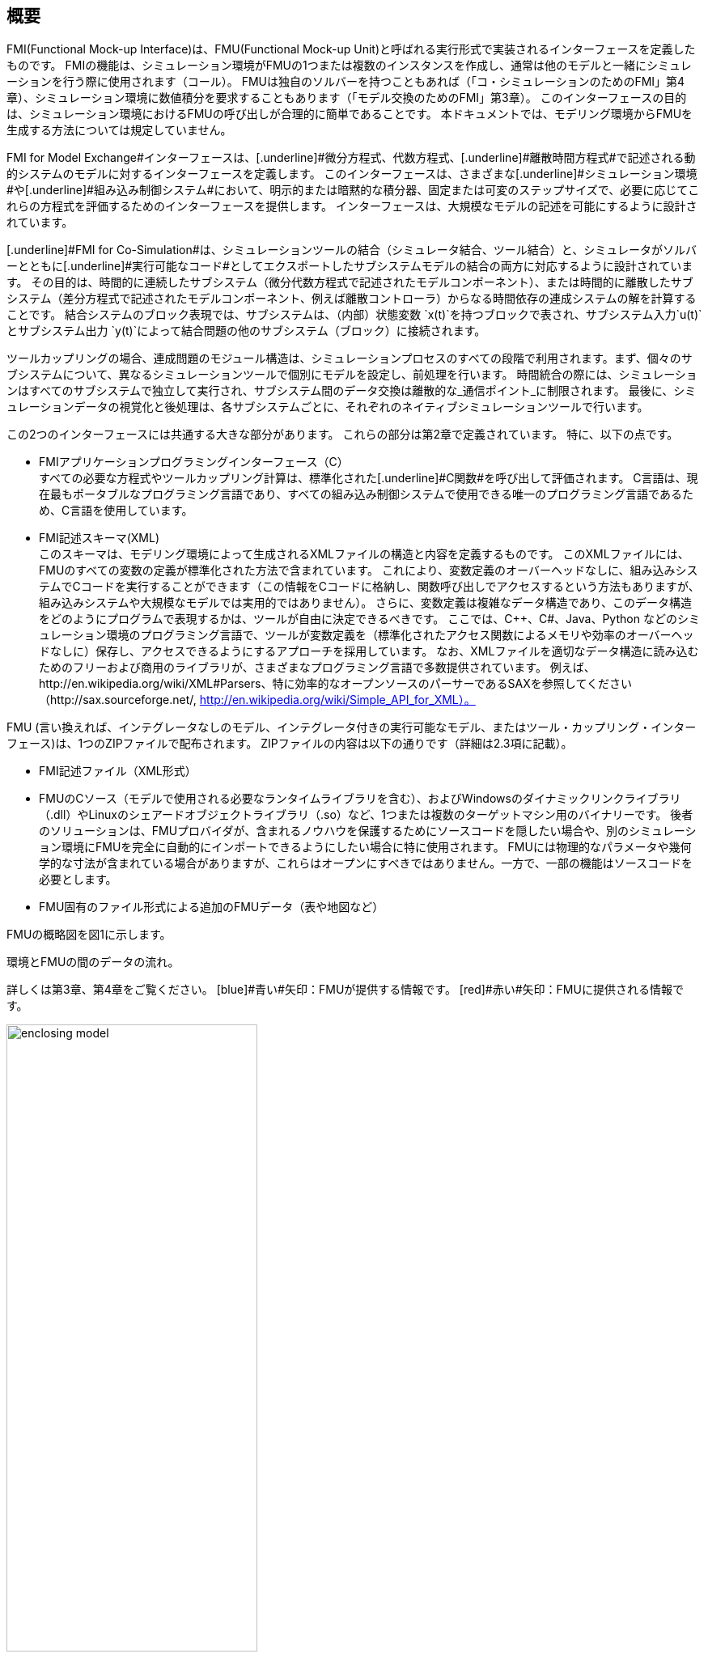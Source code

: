 == 概要

FMI(Functional Mock-up Interface)は、FMU(Functional Mock-up Unit)と呼ばれる実行形式で実装されるインターフェースを定義したものです。
FMIの機能は、シミュレーション環境がFMUの1つまたは複数のインスタンスを作成し、通常は他のモデルと一緒にシミュレーションを行う際に使用されます（コール）。
FMUは独自のソルバーを持つこともあれば（「コ・シミュレーションのためのFMI」第4章）、シミュレーション環境に数値積分を要求することもあります（「モデル交換のためのFMI」第3章）。
このインターフェースの目的は、シミュレーション環境におけるFMUの呼び出しが合理的に簡単であることです。
本ドキュメントでは、モデリング環境からFMUを生成する方法については規定していません。

[.underline]#FMI for Model Exchange#インターフェースは、[.underline]#微分方程式#、[.underline]#代数方程式#、[.underline]#離散時間方程式#で記述される動的システムのモデルに対するインターフェースを定義します。
このインターフェースは、さまざまな[.underline]#シミュレーション環境#や[.underline]#組み込み制御システム#において、明示的または暗黙的な積分器、固定または可変のステップサイズで、必要に応じてこれらの方程式を評価するためのインターフェースを提供します。
インターフェースは、大規模なモデルの記述を可能にするように設計されています。

[.underline]#FMI for Co-Simulation#は、シミュレーションツールの結合（シミュレータ結合、ツール結合）と、シミュレータがソルバーとともに[.underline]#実行可能なコード#としてエクスポートしたサブシステムモデルの結合の両方に対応するように設計されています。
その目的は、時間的に連続したサブシステム（微分代数方程式で記述されたモデルコンポーネント）、または時間的に離散したサブシステム（差分方程式で記述されたモデルコンポーネント、例えば離散コントローラ）からなる時間依存の連成システムの解を計算することです。
結合システムのブロック表現では、サブシステムは、（内部）状態変数 `x(t)`を持つブロックで表され、サブシステム入力`u(t)`とサブシステム出力 `y(t)`によって結合問題の他のサブシステム（ブロック）に接続されます。

ツールカップリングの場合、連成問題のモジュール構造は、シミュレーションプロセスのすべての段階で利用されます。まず、個々のサブシステムについて、異なるシミュレーションツールで個別にモデルを設定し、前処理を行います。
時間統合の際には、シミュレーションはすべてのサブシステムで独立して実行され、サブシステム間のデータ交換は離散的な_通信ポイント_に制限されます。
最後に、シミュレーションデータの視覚化と後処理は、各サブシステムごとに、それぞれのネイティブシミュレーションツールで行います。

この2つのインターフェースには共通する大きな部分があります。
これらの部分は第2章で定義されています。
特に、以下の点です。

- [.underline]#FMIアプリケーションプログラミングインターフェース（C）# +
すべての必要な方程式やツールカップリング計算は、標準化された[.underline]#C関数#を呼び出して評価されます。
C言語は、現在最もポータブルなプログラミング言語であり、すべての組み込み制御システムで使用できる唯一のプログラミング言語であるため、C言語を使用しています。

- [.underline]#FMI記述スキーマ(XML)# +
このスキーマは、モデリング環境によって生成されるXMLファイルの構造と内容を定義するものです。
このXMLファイルには、FMUのすべての変数の定義が標準化された方法で含まれています。
これにより、変数定義のオーバーヘッドなしに、組み込みシステムでCコードを実行することができます（この情報をCコードに格納し、関数呼び出しでアクセスするという方法もありますが、組み込みシステムや大規模なモデルでは実用的ではありません）。
さらに、変数定義は複雑なデータ構造であり、このデータ構造をどのようにプログラムで表現するかは、ツールが自由に決定できるべきです。
ここでは、C++、C#、Java、Python などのシミュレーション環境のプログラミング言語で、ツールが変数定義を（標準化されたアクセス関数によるメモリや効率のオーバーヘッドなしに）保存し、アクセスできるようにするアプローチを採用しています。
なお、XMLファイルを適切なデータ構造に読み込むためのフリーおよび商用のライブラリが、さまざまなプログラミング言語で多数提供されています。
例えば、http://en.wikipedia.org/wiki/XML#Parsers、特に効率的なオープンソースのパーサーであるSAXを参照してください（http://sax.sourceforge.net/, http://en.wikipedia.org/wiki/Simple_API_for_XML）。

FMU (言い換えれば、インテグレータなしのモデル、インテグレータ付きの実行可能なモデル、またはツール・カップリング・インターフェース)は、1つのZIPファイルで配布されます。
ZIPファイルの内容は以下の通りです（詳細は2.3項に記載）。

- FMI記述ファイル（XML形式）
- FMUのCソース（モデルで使用される必要なランタイムライブラリを含む）、およびWindowsのダイナミックリンクライブラリ（.dll）やLinuxのシェアードオブジェクトライブラリ（.so）など、1つまたは複数のターゲットマシン用のバイナリーです。
後者のソリューションは、FMUプロバイダが、含まれるノウハウを保護するためにソースコードを隠したい場合や、別のシミュレーション環境にFMUを完全に自動的にインポートできるようにしたい場合に特に使用されます。
FMUには物理的なパラメータや幾何学的な寸法が含まれている場合がありますが、これらはオープンにすべきではありません。一方で、一部の機能はソースコードを必要とします。
- FMU固有のファイル形式による追加のFMUデータ（表や地図など）

FMUの概略図を図1に示します。

.環境とFMUの間のデータの流れ。
詳しくは第3章、第4章をご覧ください。
[blue]#青い#矢印：FMUが提供する情報です。
[red]#赤い#矢印：FMUに提供される情報です。
[caption="図 1: "]
image::images/enclosing_model.svg[width=60%, align="center"]

FMIに関する出版物は、https://fmi-standard.org/literature/, 特にBlochwitz他によるものはhttp://www.ep.liu.se/ecp/063/013/ecp11063013.pdf[2011]やhttp://www.ep.liu.se/ecp/076/017/ecp12076017.pdf[2012]から入手できます。

=== 特性と指針となる考え方

このセクションでは、プロパティをリストアップし、FMIの低レベル設計の指針となるいくつかの原則を定義しています。
これにより、インターフェース機能の自己整合性を高めることができます。
リストアップされた問題は、高レベルのプロパティから低レベルの実装問題へとソートされています。

[role=indented]
_表現性_:
FMIは、Modelica(R)、Simulink(R)、SIMPACK(R) footnote:[ModelicaはModelica Associationの登録商標であり、SimulinkはMathWorks Inc. はMathWorks Inc.の登録商標、SIMPACKはSIMPACK AGの登録商標です。]のモデルがFMUに変換するために必要な機能を提供します。

[role=indented]
_安定性_: FMIは、世界中の多くのシミュレーションツールでサポートされることが期待されています。
このようなサポートを実装することは ツールベンダーにとって大きな投資となります。
そのため、FMIの安定性と後方互換性 の安定性と後方互換性は高い優先度を持っています。
これをサポートするために、FMIでは「ケイパビリティフラグ(capability flags)」を定義しています。
FMIの将来のバージョンで使用される「ケイパビリティフラグ(capability flags)」を定義しています。
このフラグは、将来のバージョンのFMIで使用されます。

[role=indented]
_実装_:
FMUは、手動で記述することも、モデリング環境から自動的に生成することもできます。
既存の手動でコード化されたモデルを、FMI規格に準拠したモデルに手動で変換することができます。

[role=indented]
_プロセッサの独立性_: 
ターゲットとなるプロセッサを知らなくても、FMUを配布することができます。
これにより、FMUをPC上で動作させることができます。Hardware-in-the-Loopシミュレーションプラットフォームや、ECUのコントローラソフトウェアの一部として動作させることができます。
例えば、AUTOSAR SWCの一部として動作させることができます。
FMUをターゲットプロセッサから独立させることで、FMUの使い勝手が向上し、AUTOSARのソフトウェアコンポーネントモデルでも要求されています。
実装:テキスト形式のFMUを使用します（FMUのC言語ソースを配布）。

[role=indented]
_シミュレータの独立性_: 
ターゲットとなるシミュレータを知らなくても、FMUをコンパイル、リンク、配布することができます。
理由：コンパイル時にFMUの使用を不必要に制限したり、ユーザーがFMUのシミュレータ固有のバリエーションを維持することを強要するなど、そうでなければこの規格の魅力は大きく損なわれます。
実装：バイナリFMUの使用。
Windowsのダイナミックリンクライブラリ（.dll）やLinuxのシェアードオブジェクトライブラリ（.so）などのバイナリFMUを生成する際には、ターゲットとなるオペレーティングシステム、そして最終的にはターゲットとなるプロセッサを知る必要があります。
しかし、バイナリFMUの生成には、ターゲット・シミュレータのランタイム・ライブラリ、ソース・ファイル、ヘッダ・ファイルは必要ありません。
その結果、バイナリFMUは、ターゲット・プラットフォーム上で動作するどのようなシミュレータでも実行することができます（ただし、モデルや使用するランタイム・ライブラリから必要なライセンスが提供されている場合に限ります）。

[role=indented]
_小さいランタイムオーバーヘッド_:
FMUとターゲット・シミュレータの間でFMIを介して通信を行う場合、ランタイム・オーバーヘッドが大きくなることはありません。
これは、新しいキャッシング技術（同じ変数を何度も計算することを避けるため）と、スカラー量の代わりにベクトルを交換することによって実現されています。

[role=indented]
_小さいフットプリント_: 
コンパイルされたFMU（実行ファイル）は小さい。
理由：FMUは、ECU（Electronic Control Unit、マイクロプロセッサなど）上で動作する場合があり、ECUには強いメモリ制限があります。
そのため、信号の属性（名称、単位など）やモデル評価に必要のない静的な情報は、実行ファイルが動作する可能性のあるマイクロプロセッサ上では不要な別のテキストファイル（＝モデル記述ファイル）に格納することで実現しています。

[role=indented]
_データ構造の隠蔽_:
モデル交換のためのFMIでは、モデルを表現するためのデータ構造（C構造体）を規定していません。
理由：FMI規格は、異なるツールベンダーによる実装を容易にするために、FMUまたはシミュレータ（モデルデータを含むもの）の特定の実装を不必要に制限または規定していません。

[role=indented]
_多数のFMUとネストしたFMUをサポート_:
シミュレータでは、1回のシミュレーションで多くのFMUを実行したり、1つのFMUの複数のインスタンスを実行したりすることができます。
これらのFMUの入力と出力は、直接フィードスルーで接続することができます。
さらに、1つのFMUがネストしたFMUを含む場合もあります。

[role=indented]
_数値的なロバスト性_:
FMI規格では、数値的に重要な問題（時間や状態のイベント、複数のサンプルレート、硬い問題など）をロバストな方法で扱うことができます。

[role=indented]
_キャッシュの隠蔽_:
一般的なFMUでは、計算結果を後で再利用するためにキャッシュします。
使い方を簡単にするために、また、シミュレータによるエラーの可能性を減らすために、キャッシュメカニズムはFMUの使用からは隠されています。
理由は以下の通りです。
第一に、FMIはFMUに特定のキャッシングポリシーの実装を強制してはならないためです。
第二に、これはFMIをシンプルに保つのに役立ちます。
実装：FMI は、キャッシュデータを無効にするプロパティを設定するための明示的なメソッド（FMU 環境によって呼び出されます）を提供します。
キャッシュを実装することを選択したFMUは、シミュレータから隠された「ダーティ」フラグのセットを維持することができます。
状態を取得するメソッドなどは、これらのフラグの値に応じて、計算を起動するか、キャッシュされたデータを返すことになります。

[role=indented]
_数値ソルバーのサポート_:
一般的なターゲットシミュレーターでは、数値ソルバーを使用します。
これらのソルバーは、状態、導関数、ゼロクロス関数のためのベクトルを必要とします。
FMUは、ソルバーから提供されたそのようなベクトルの値を直接埋めます。理由：実行時間の短縮のためです。
これらのベクトルの公開は、”データ構造の隠蔽"という要件に多少抵触しますが、効率化により正当化されます。

[role=indented]
_明示的なシグネチャ_:
意図した操作、引数の型、戻り値はシグネチャで明示されます。
例えば，演算子（`compute_derivatives`など）をint型の引数として渡すのではなく、そのための特別な関数が呼ばれます．
また，`char*`ではなく`const char*`など，変更してはいけないポインタには`const`という接頭辞が使われます．
理由: FMIの正しい使用方法をコンパイル時にチェックすることができ（Cよりも`const`に厳しい）、C++環境でCコードを呼び出すことができます。
これにより、意図した方法でFMIを使用するFMUの開発が可能になります。

[role=indented]
_少ない機能_:
FMIは、いくつかの「直交する」機能で構成されており、他の機能で定義できるような冗長な機能を避けています。
理由は：これにより、コンパクトで使いやすく、魅力的なAPIとコンパクトなドキュメントを実現しています。

[role=indented]
_エラーハンドリング_:
すべてのFMIメソッドは、エラーを伝えるために共通のメソッドを使用しています。

[role=indented]
_アロケータはフリー_:
FMUによって割り当てられたメモリ（およびその他のリソース）は、FMUによって解放（リリース）されます。
同様に、シミュレータによって割り当てられたリソースは、シミュレータによって解放されます。
理由：異なるコンポーネントの実行環境に互換性がないことによるメモリリークやランタイムエラーを防ぐことができます。

[role=indented]
_イミュータブルな文字列_:
引数として渡された文字列や返された文字列はすべて読み取り専用であり、受信者が変更することはできません。
理由： 文字列の再利用を容易にするためです。

[role=indented]
_名前付きリスト要素_:
`fmiModelDescription.xsd`というXMLスキーマファイルで定義されているすべてのリストは、リスト要素にString属性の`name`を持ちます。
この属性は、同じリストの他のすべての `name` 属性に対して一意でなければなりません。

[role=indented]
_Cの使用_:
FMIはC++ではなくCでエンコードされています。
理由:コンパイラやリンカに依存する動作の問題を避けるためです。
組み込みターゲットでFMUを実行します。

This version of the functional mock-up interface does
[.underline]#not# have the following desirable properties.
They might be added in a future version.

本バージョンの機能的モックアップ・インターフェースは、以下の望ましい特性を持って[.underline]#いません#。
これらは将来のバージョンで追加されるかもしれません。

- The FMI for Model Exchange is for ordinary differential equations (ODEs) in state space form.
It is not for a general differential-algebraic equation system.
However, algebraic equation systems inside the FMU are supported
(for example, the FMU can report to the environment to re-run the current step
with a smaller step size since a solution could not be found for an algebraic equation system).

- Special features that might be useful for multibody system programs,
like SIMPACK, are not included.

- The interface is for simulation and for embedded systems.
Properties that might be additionally
needed for trajectory optimization,
for example, derivatives of the model with respect to parameters
during continuous integration are not included.

- No explicit definition of the variable hierarchy in the XML file.

- The number of states and number of event indicators are fixed for an FMU and cannot be changed.

=== Acknowledgements

Until Dec. 2011, this work was carried out within the ITEA2 MODELISAR project (project number: ITEA2-07006, https://itea3.org/project/modelisar.html).

Daimler AG, DLR, ITI GmbH, Martin Luther University Halle-Wittenberg, QTronic GmbH and SIMPACK AG thank BMBF for partial funding of this work within MODELISAR (BMBF Förderkennzeichen: 01lS0800x).

Dassault Systèmes (Sweden) thanks the Swedish funding agency VINNOVA (2008-02291) for partial funding of this work within MODELISAR.

LMS Imagine and IFPEN thank DGCIS for partial funding of this work within MODELISAR.

Since Sept. 2012 until Nov. 2015, this work is partially carried out within the ITEA2 MODRIO project (project number: ITEA 2-11004, https://itea3.org/project/modrio.html).

- DLR, ITI GmbH, QTronic GmbH and SIMPACK AG thank BMBF for partial funding of this work within MODRIO (BMBF Förderkennzeichen: 01IS12022E).
- Dassault Systèmes (Sweden), Linköping University and Modelon AB thank the Swedish funding agency VINNOVA (2012--01157) for partial funding of this work within MODRIO.
- Siemens PLM Software (France) and IFPEN thank DGCIS for partial funding of this work within MODRIO.

